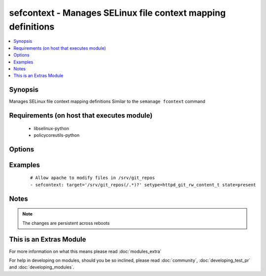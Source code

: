 .. _sefcontext:


sefcontext - Manages SELinux file context mapping definitions
+++++++++++++++++++++++++++++++++++++++++++++++++++++++++++++

.. versionadded:: 2.2


.. contents::
   :local:
   :depth: 1


Synopsis
--------

Manages SELinux file context mapping definitions
Similar to the ``semanage fcontext`` command


Requirements (on host that executes module)
-------------------------------------------

  * libselinux-python
  * policycoreutils-python


Options
-------

.. raw:: html

    <table border=1 cellpadding=4>
    <tr>
    <th class="head">parameter</th>
    <th class="head">required</th>
    <th class="head">default</th>
    <th class="head">choices</th>
    <th class="head">comments</th>
    </tr>
            <tr>
    <td>ftype<br/><div style="font-size: small;"></div></td>
    <td>no</td>
    <td>a</td>
        <td><ul></ul></td>
        <td><div>File type.</div></td></tr>
            <tr>
    <td>reload<br/><div style="font-size: small;"></div></td>
    <td>no</td>
    <td>True</td>
        <td><ul></ul></td>
        <td><div>Reload SELinux policy after commit.</div></td></tr>
            <tr>
    <td>selevel<br/><div style="font-size: small;"></div></td>
    <td>no</td>
    <td></td>
        <td><ul></ul></td>
        <td><div>SELinux range for the specified target.</div></br>
        <div style="font-size: small;">aliases: serange<div></td></tr>
            <tr>
    <td>setype<br/><div style="font-size: small;"></div></td>
    <td>yes</td>
    <td></td>
        <td><ul></ul></td>
        <td><div>SELinux type for the specified target.</div></td></tr>
            <tr>
    <td>seuser<br/><div style="font-size: small;"></div></td>
    <td>no</td>
    <td></td>
        <td><ul></ul></td>
        <td><div>SELinux user for the specified target.</div></td></tr>
            <tr>
    <td>state<br/><div style="font-size: small;"></div></td>
    <td>no</td>
    <td>present</td>
        <td><ul><li>present</li><li>absent</li></ul></td>
        <td><div>Desired boolean value.</div></td></tr>
            <tr>
    <td>target<br/><div style="font-size: small;"></div></td>
    <td>yes</td>
    <td></td>
        <td><ul></ul></td>
        <td><div>Target path (expression).</div></br>
        <div style="font-size: small;">aliases: path<div></td></tr>
        </table>
    </br>



Examples
--------

 ::

    # Allow apache to modify files in /srv/git_repos
    - sefcontext: target='/srv/git_repos(/.*)?' setype=httpd_git_rw_content_t state=present


Notes
-----

.. note:: The changes are persistent across reboots


    
This is an Extras Module
------------------------

For more information on what this means please read :doc:`modules_extra`

    
For help in developing on modules, should you be so inclined, please read :doc:`community`, :doc:`developing_test_pr` and :doc:`developing_modules`.


